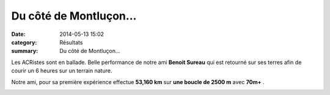 Du côté de Montluçon...
=======================

:date: 2014-05-13 15:02
:category: Résultats
:summary: Du côté de Montluçon...

Les ACRistes sont en ballade. Belle performance de notre ami **Benoit Sureau**  qui est retourné sur ses terres afin de courir un 6 heures sur un terrain nature.


Notre ami, pour sa première expérience effectue **53,160 km** sur **une boucle de 2500 m** avec **70m+** .


|Benoit.jpg|

.. |Benoit.jpg| image:: http://assets.acr-dijon.org/old/httpidataover-blogcom0120862coursescourses-2014-benoit.jpg
